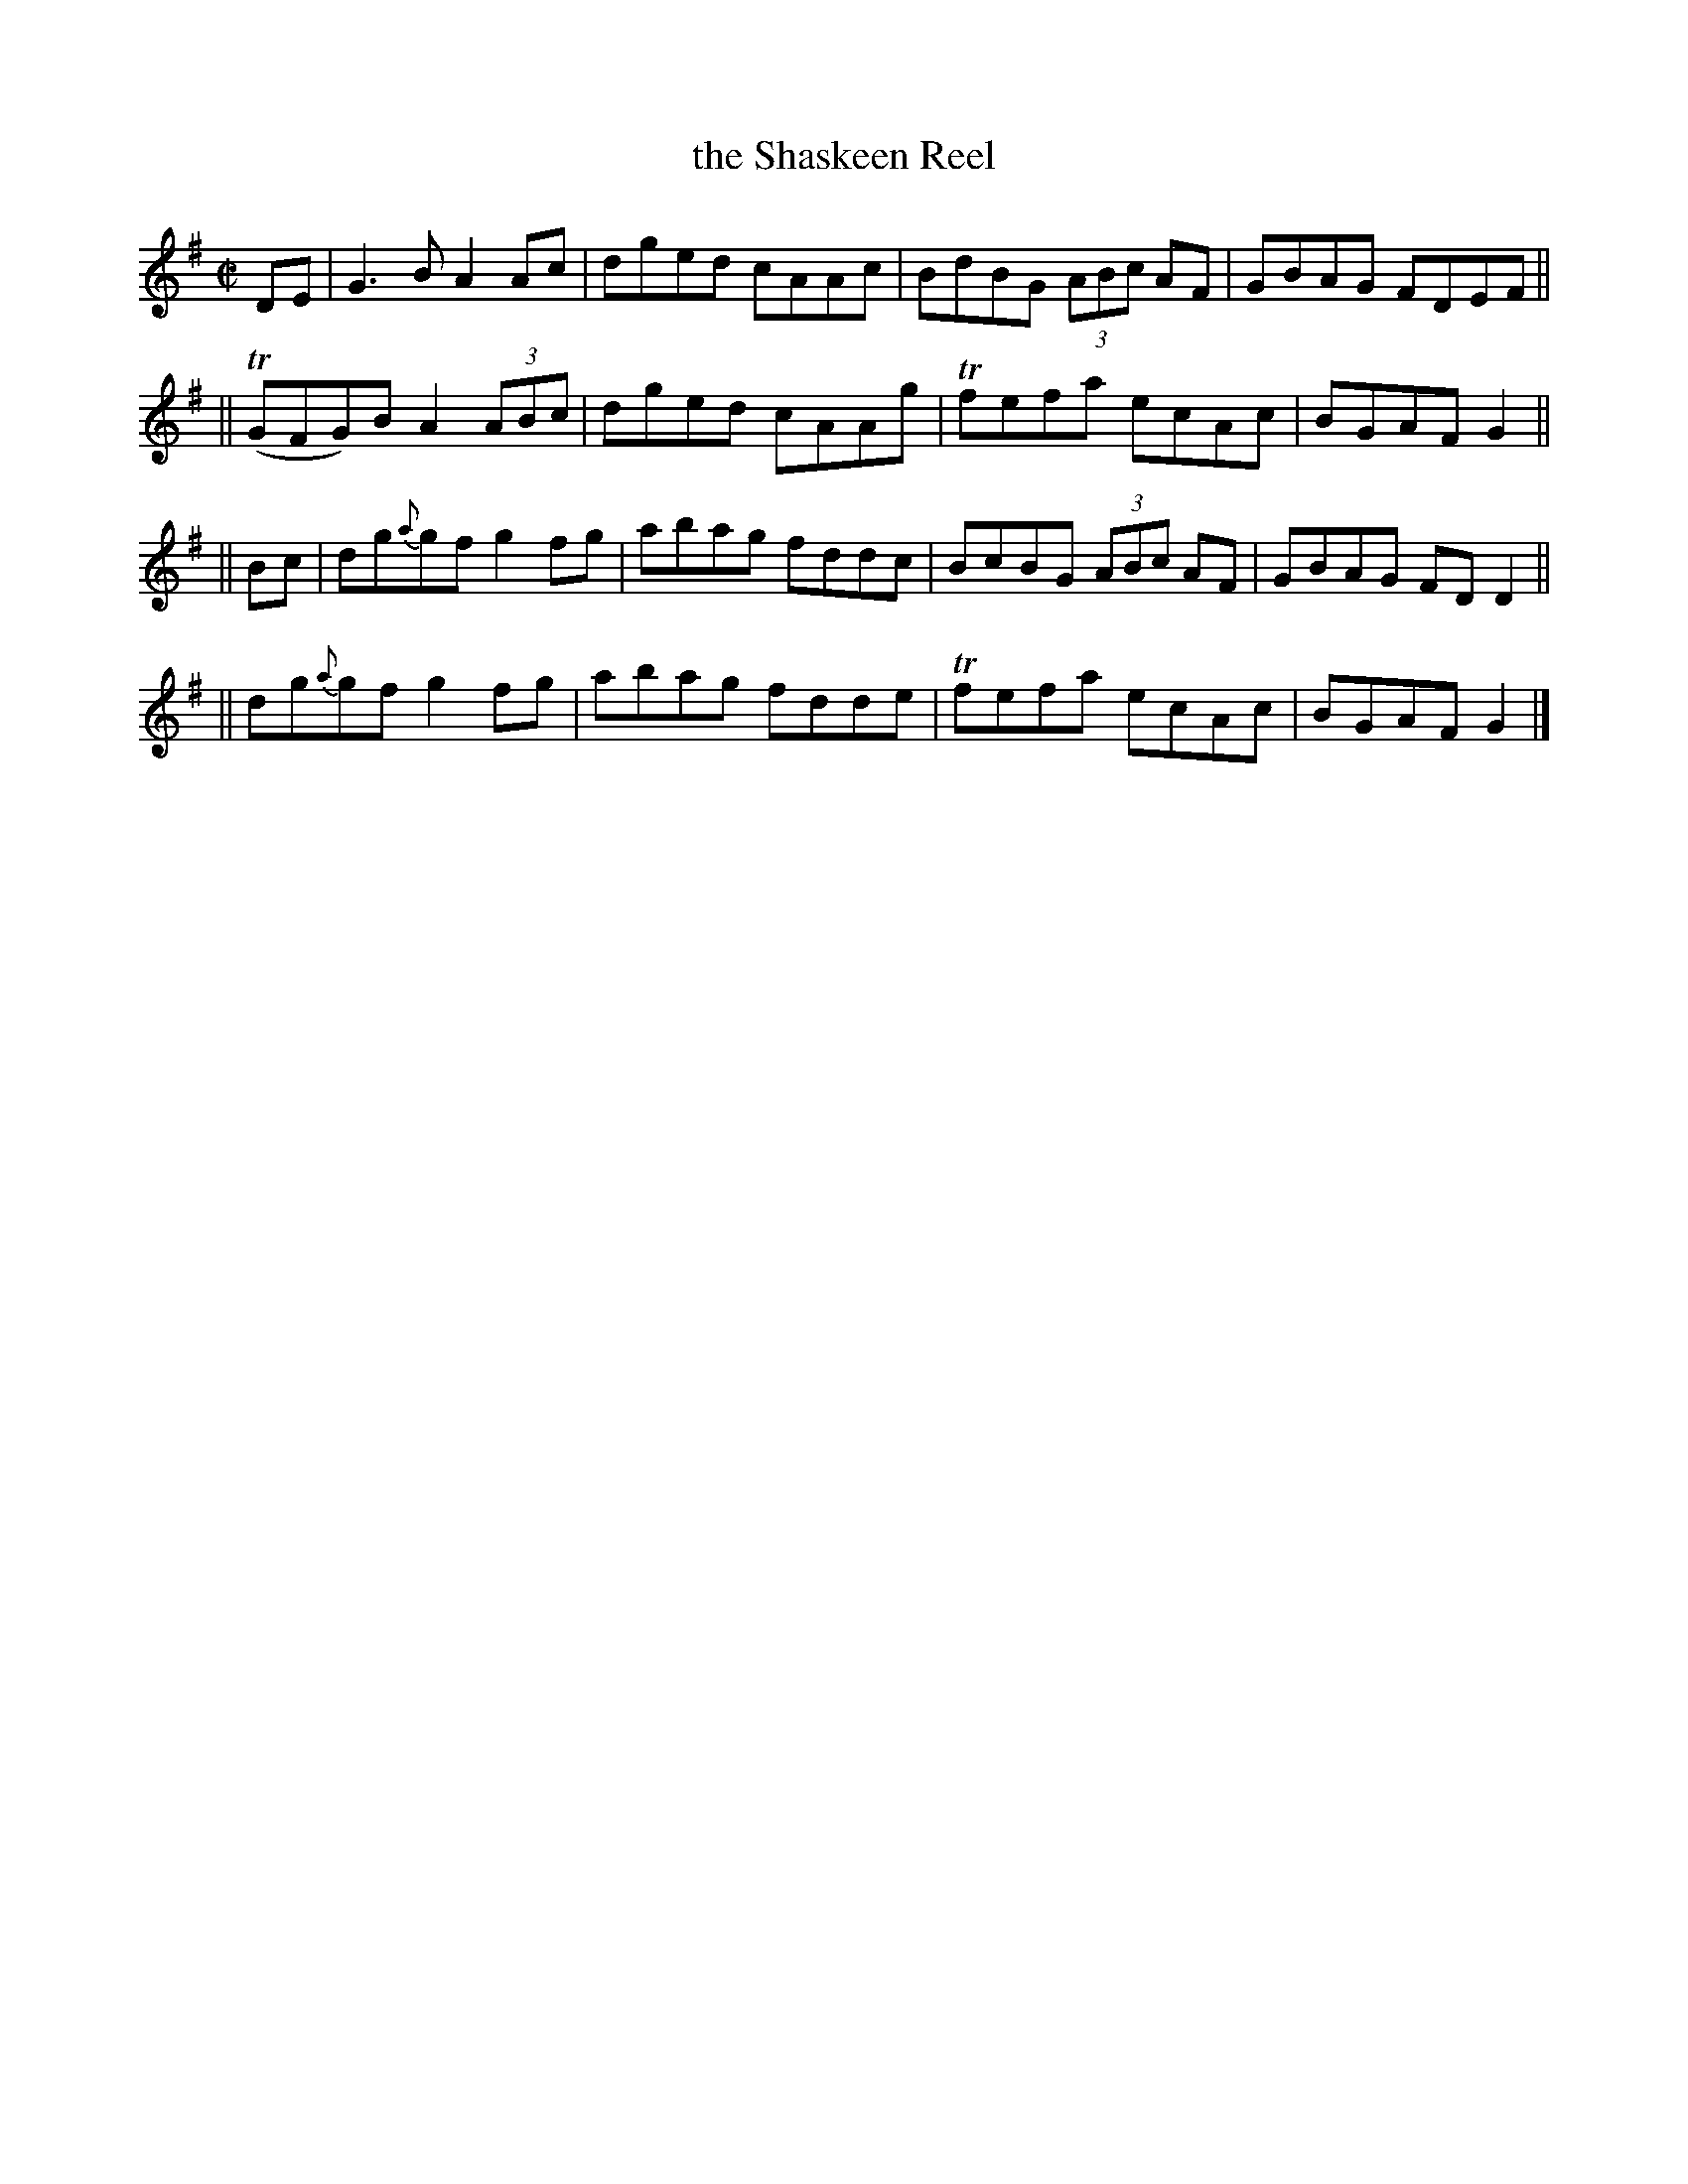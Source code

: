 X: 802
T: the Shaskeen Reel
R: reel
%S: s:4 b:16(4+4+4+4)
B: Francis O'Neill: "The Dance Music of Ireland" (1907) #802
Z: Frank Nordberg - http://www.musicaviva.com
F: http://www.musicaviva.com/abc/tunes/ireland/oneill-1001/0802/oneill-1001-0802-1.abc
%m: Tn = (3n/o/n/
M: C|
L: 1/8
K: G
DE \
| G3B A2Ac | dged cAAc | BdBG (3ABc AF | GBAG FDEF ||
||  (TGFG)B A2 (3ABc | dged cAAg | Tfefa ecAc | BGAF G2 || 
|| Bc \
|  dg{a}gf g2fg | abag fddc | BcBG (3ABc AF | GBAG FDD2 ||
|| dg{a}gf g2fg | abag fdde | Tfefa ecAc | BGAF G2 |] 
